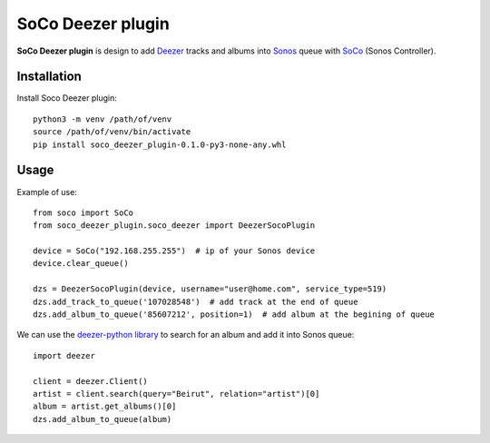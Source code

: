 SoCo Deezer plugin
==================

**SoCo Deezer plugin** is design to add Deezer_ tracks and albums into Sonos_ queue with SoCo_
(Sonos Controller).


Installation
------------

Install Soco Deezer plugin::

    python3 -m venv /path/of/venv
    source /path/of/venv/bin/activate
    pip install soco_deezer_plugin-0.1.0-py3-none-any.whl


Usage
-----

Example of use::

    from soco import SoCo
    from soco_deezer_plugin.soco_deezer import DeezerSocoPlugin

    device = SoCo("192.168.255.255")  # ip of your Sonos device
    device.clear_queue()

    dzs = DeezerSocoPlugin(device, username="user@home.com", service_type=519)
    dzs.add_track_to_queue('107028548')  # add track at the end of queue
    dzs.add_album_to_queue('85607212', position=1)  # add album at the begining of queue

We can use the `deezer-python library`_ to search for an album and add it into Sonos queue::

    import deezer

    client = deezer.Client()
    artist = client.search(query="Beirut", relation="artist")[0]
    album = artist.get_albums()[0]
    dzs.add_album_to_queue(album)



.. _SoCo: http://python-soco.com/
.. _Deezer: https://www.deezer.com
.. _Sonos: https://www.sonos.com
.. _deezer-python library: https://github.com/browniebroke/deezer-python